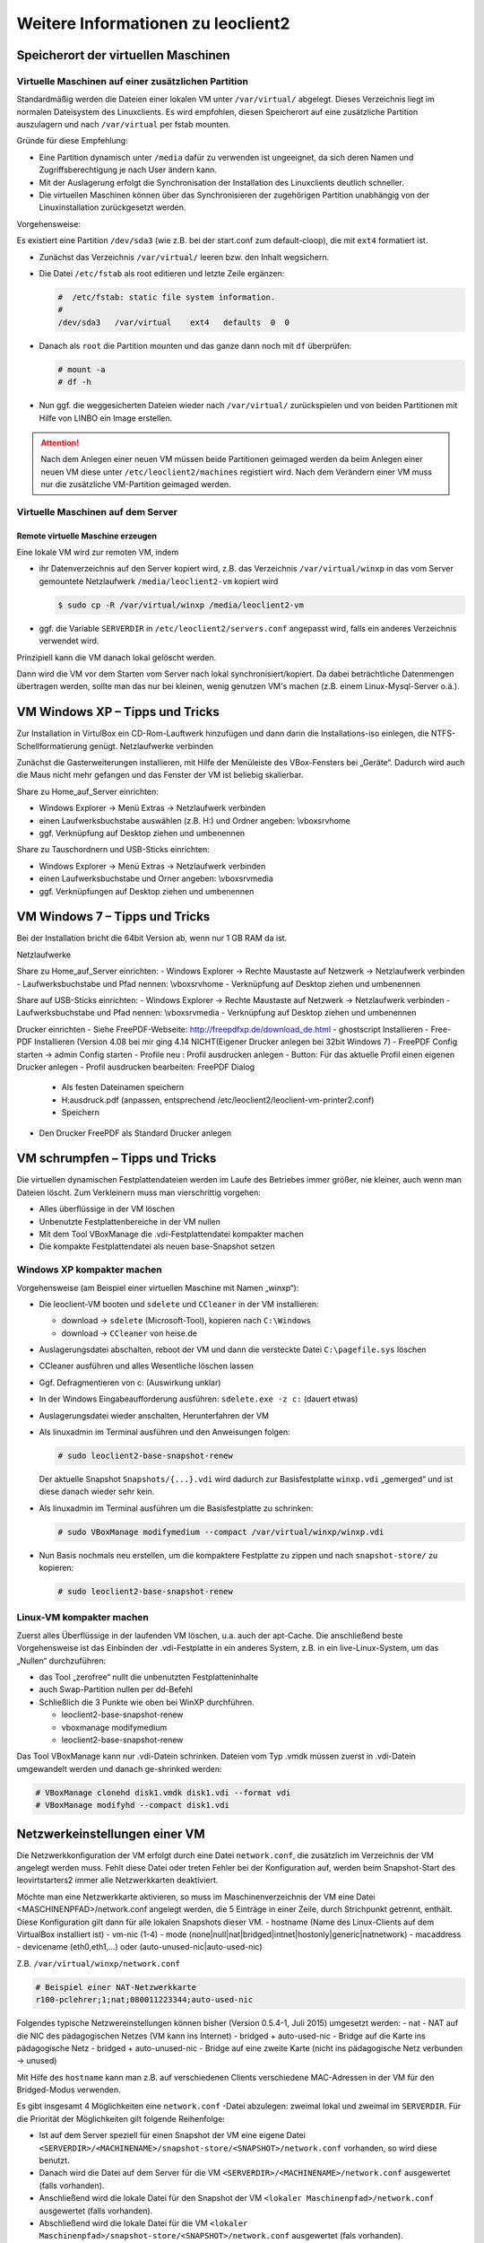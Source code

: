 Weitere Informationen zu leoclient2
===================================

Speicherort der virtuellen Maschinen
------------------------------------

Virtuelle Maschinen auf einer zusätzlichen Partition
````````````````````````````````````````````````````

Standardmäßig werden die Dateien einer lokalen VM unter ``/var/virtual/`` abgelegt. Dieses Verzeichnis liegt im normalen Dateisystem des Linuxclients.
Es wird empfohlen, diesen Speicherort auf eine zusätzliche Partition auszulagern und nach ``/var/virtual`` per fstab mounten.

Gründe für diese Empfehlung:

- Eine Partition dynamisch unter ``/media`` dafür zu verwenden ist ungeeignet, da sich deren Namen und Zugriffsberechtigung je nach User ändern kann.
- Mit der Auslagerung erfolgt die Synchronisation der Installation des Linuxclients deutlich schneller.
- Die virtuellen Maschinen können über das Synchronisieren der zugehörigen Partition unabhängig von der Linuxinstallation zurückgesetzt werden.

Vorgehensweise:

Es existiert eine Partition ``/dev/sda3`` (wie z.B. bei der start.conf zum default-cloop), die mit ``ext4`` formatiert ist.

- Zunächst das Verzeichnis ``/var/virtual/`` leeren bzw. den Inhalt wegsichern.
- Die Datei ``/etc/fstab`` als root editieren und letzte Zeile ergänzen:

  .. code:: bash
     
     #  /etc/fstab: static file system information.
     #
     /dev/sda3   /var/virtual    ext4   defaults  0  0

- Danach als ``root`` die Partition mounten und das ganze dann noch mit ``df`` überprüfen:

  .. code-block:: console

     # mount -a
     # df -h

- Nun ggf. die weggesicherten Dateien wieder nach ``/var/virtual/``
  zurückspielen und von beiden Partitionen mit Hilfe von LINBO ein
  Image erstellen.


.. attention:: 

   Nach dem Anlegen einer neuen VM müssen beide Partitionen geimaged werden da beim Anlegen einer neuen VM diese unter ``/etc/leoclient2/machines`` registiert wird.
   Nach dem Verändern einer VM muss nur die zusätzliche VM-Partition geimaged werden.


Virtuelle Maschinen auf dem Server
``````````````````````````````````

Remote virtuelle Maschine erzeugen
''''''''''''''''''''''''''''''''''

Eine lokale VM wird zur remoten VM, indem

- ihr Datenverzeichnis auf den Server kopiert wird, z.B. das
  Verzeichnis ``/var/virtual/winxp`` in das vom Server gemountete
  Netzlaufwerk ``/media/leoclient2-vm`` kopiert wird
  
  .. code-block:: console

     $ sudo cp -R /var/virtual/winxp /media/leoclient2-vm
  
- ggf. die Variable ``SERVERDIR`` in ``/etc/leoclient2/servers.conf`` angepasst wird, falls ein anderes Verzeichnis verwendet wird.

Prinzipiell kann die VM danach lokal gelöscht werden.

Dann wird die VM vor dem Starten vom Server nach lokal
synchronisiert/kopiert. Da dabei beträchtliche Datenmengen übertragen
werden, sollte man das nur bei kleinen, wenig genutzen VM's machen
(z.B. einem Linux-Mysql-Server o.ä.).

VM Windows XP – Tipps und Tricks
--------------------------------

Zur Installation in VirtulBox ein CD-Rom-Lauftwerk hinzufügen und dann darin die Installations-iso einlegen, die NTFS-Schellformatierung genügt.
Netzlaufwerke verbinden

Zunächst die Gasterweiterungen installieren, mit Hilfe der Menüleiste des VBox-Fensters bei „Geräte“. Dadurch wird auch die Maus nicht mehr gefangen und das Fenster der VM ist beliebig skalierbar.

Share zu Home_auf_Server einrichten:

-    Windows Explorer → Menü Extras → Netzlaufwerk verbinden
-    einen Laufwerksbuchstabe auswählen (z.B. H:) und Ordner angeben: \\vboxsrv\home
-    ggf. Verknüpfung auf Desktop ziehen und umbenennen

Share zu Tauschordnern und USB-Sticks einrichten:

-    Windows Explorer → Menü Extras → Netzlaufwerk verbinden
-    einen Laufwerksbuchstabe und Orner angeben: \\vboxsrv\media
-    ggf. Verknüpfungen auf Desktop ziehen und umbenennen


VM Windows 7 – Tipps und Tricks
-------------------------------

Bei der Installation bricht die 64bit Version ab, wenn nur 1 GB RAM da ist.

Netzlaufwerke

Share zu Home_auf_Server einrichten:
-    Windows Explorer → Rechte Maustaste auf Netzwerk → Netzlaufwerk verbinden
-    Laufwerksbuchstabe und Pfad nennen: \\vboxsrv\home
-    Verknüpfung auf Desktop ziehen und umbenennen

Share auf USB-Sticks einrichten:
-    Windows Explorer → Rechte Maustaste auf Netzwerk → Netzlaufwerk verbinden
-    Laufwerksbuchstabe und Pfad nennen: \\vboxsrv\media
-    Verknüpfung auf Desktop ziehen und umbenennen

Drucker einrichten
-    Siehe FreePDF-Webseite: http://freepdfxp.de/download_de.html
-    ghostscript Installieren
-    Free-PDF Installieren (Version 4.08 bei mir ging 4.14 NICHT(Eigener Drucker anlegen bei 32bit Windows 7)
-    FreePDF Config starten → admin Config starten
-    Profile neu : Profil ausdrucken anlegen
-    Button: Für das aktuelle Profil einen eigenen Drucker anlegen
-    Profil ausdrucken bearbeiten: FreePDF Dialog

     -   Als festen Dateinamen speichern
     -   H:\ausdruck.pdf (anpassen, entsprechend /etc/leoclient2/leoclient-vm-printer2.conf)
     -   Speichern

-    Den Drucker FreePDF als Standard Drucker anlegen


VM schrumpfen – Tipps und Tricks
--------------------------------

Die virtuellen dynamischen Festplattendateien werden im Laufe des Betriebes immer größer, nie kleiner, auch wenn man Dateien löscht. Zum Verkleinern muss man vierschrittig vorgehen:

-    Alles überflüssige in der VM löschen
-    Unbenutzte Festplattenbereiche in der VM nullen
-    Mit dem Tool VBoxManage die .vdi-Festplattendatei kompakter machen
-    Die kompakte Festplattendatei als neuen base-Snapshot setzen

Windows XP kompakter machen
```````````````````````````

Vorgehensweise (am Beispiel einer virtuellen Maschine mit Namen „winxp“):

- Die leoclient-VM booten und ``sdelete`` und ``CCleaner`` in der VM installieren:

  - download → ``sdelete`` (Microsoft-Tool), kopieren nach ``C:\Windows``
  - download → ``CCleaner`` von heise.de

- Auslagerungsdatei abschalten, reboot der VM und dann die versteckte Datei ``C:\pagefile.sys`` löschen
- CCleaner ausführen und alles Wesentliche löschen lassen
- Ggf. Defragmentieren von c: (Auswirkung unklar)
- In der Windows Eingabeaufforderung ausführen: ``sdelete.exe -z c:`` (dauert etwas)
- Auslagerungsdatei wieder anschalten, Herunterfahren der VM
- Als linuxadmin im Terminal ausführen und den Anweisungen folgen:

  .. code-block:: console
		
     # sudo leoclient2-base-snapshot-renew

  Der aktuelle Snapshot ``Snapshots/{...}.vdi`` wird dadurch zur
  Basisfestplatte ``winxp.vdi`` „gemerged“ und ist diese danach wieder
  sehr kein.

- Als linuxadmin im Terminal ausführen um die Basisfestplatte zu schrinken:

  .. code-block:: console
		
     # sudo VBoxManage modifymedium --compact /var/virtual/winxp/winxp.vdi

- Nun Basis nochmals neu erstellen, um die kompaktere Festplatte zu
  zippen und nach ``snapshot-store/`` zu kopieren:

  .. code-block:: console
		
     # sudo leoclient2-base-snapshot-renew

Linux-VM kompakter machen
`````````````````````````

Zuerst alles Überflüssige in der laufenden VM löschen, u.a. auch der apt-Cache. Die anschließend beste Vorgehensweise ist das Einbinden der .vdi-Festplatte in ein anderes System, z.B. in ein live-Linux-System, um das „Nullen“ durchzuführen:

- das Tool „zerofree“ nullt die unbenutzten Festplatteninhalte
- auch Swap-Partition nullen per dd-Befehl
- Schließlich die 3 Punkte wie oben bei WinXP durchführen.

  - leoclient2-base-snapshot-renew
  - vboxmanage modifymedium
  - leoclient2-base-snapshot-renew
    
Das Tool VBoxManage kann nur .vdi-Datein schrinken. Dateien vom Typ .vmdk müssen zuerst in .vdi-Datein umgewandelt werden und danach ge-shrinked werden:

.. code-block:: console
		
   # VBoxManage clonehd disk1.vmdk disk1.vdi --format vdi
   # VBoxManage modifyhd --compact disk1.vdi


Netzwerkeinstellungen einer VM
------------------------------

Die Netzwerkkonfiguration der VM erfolgt durch eine Datei ``network.conf``, die zusätzlich im Verzeichnis der VM angelegt werden muss. Fehlt diese Datei oder treten Fehler bei der Konfiguration auf, werden beim Snapshot-Start des leovirtstarters2 immer alle Netzwerkkarten deaktiviert.

Möchte man eine Netzwerkkarte aktivieren, so muss im Maschinenverzeichnis der VM eine Datei <MASCHINENPFAD>/network.conf angelegt werden, die 5 Einträge in einer Zeile, durch Strichpunkt getrennt, enthält. Diese Konfiguration gilt dann für alle lokalen Snapshots dieser VM.
-    hostname (Name des Linux-Clients auf dem VirtualBox installiert ist)
-    vm-nic (1-4)
-    mode (none|null|nat|bridged|intnet|hostonly|generic|natnetwork)
-    macaddress
-    devicename (eth0,eth1,…) oder (auto-unused-nic|auto-used-nic)

Z.B. ``/var/virtual/winxp/network.conf``
  
.. code:: bash

    # Beispiel einer NAT-Netzwerkkarte
    r100-pclehrer;1;nat;080011223344;auto-used-nic

Folgendes typische Netzwereinstellungen können bisher (Version 0.5.4-1, Juli 2015) umgesetzt werden:
-    nat - NAT auf die NIC des pädagogischen Netzes (VM kann ins Internet)
-    bridged + auto-used-nic - Bridge auf die Karte ins pädagogische Netz
-    bridged + auto-unused-nic - Bridge auf eine zweite Karte (nicht ins pädagogische Netz verbunden -> unused)

Mit Hilfe des ``hostname`` kann man z.B. auf verschiedenen Clients verschiedene MAC-Adressen in der VM für den Bridged-Modus verwenden.

Es gibt insgesamt 4 Möglichkeiten eine ``network.conf`` -Datei abzulegen: zweimal lokal und zweimal im ``SERVERDIR``. Für die Priorität der Möglichkeiten gilt folgende Reihenfolge:

-    Ist auf dem Server speziell für einen Snapshot der VM eine eigene Datei ``<SERVERDIR>/<MACHINENAME>/snapshot-store/<SNAPSHOT>/network.conf`` vorhanden, so wird diese benutzt.
-    Danach wird die Datei auf dem Server für die VM ``<SERVERDIR>/<MACHINENAME>/network.conf`` ausgewertet (falls vorhanden).
-    Anschließend wird die lokale Datei für den Snapshot der VM ``<lokaler Maschinenpfad>/network.conf`` ausgewertet (falls vorhanden).
-    Abschließend wird die lokale Datei für die VM ``<lokaler Maschinenpfad>/snapshot-store/<SNAPSHOT>/network.conf`` ausgewertet (fals vorhanden).
-    Ist keine Datei ``network.conf`` vorhanden, werden alle Netzwerkkarten für die VM deaktiviert.


Berechtigungen zum Starten einer VM bzw. eines Snapshots
--------------------------------------------------------

An welchen Rechnern (Hosts) welcher User eine VM starten darf wird in ``/PFAD/MASCHINENNAME/image.conf`` konfiguriert.

Es werden USER, GROUP, HOST, ROOM gelistet, die Zugriff erhalten sollen (Positivliste). Wenn nichts konfiguriert wird, haben alle User von allen Hosts Zugriff.
Es gibt 2 Arten des Zugriffs:

USER-LEVEL Zugriff:
Zeile mit user=user1,user2 für den Zugriff eines Users
Zeile mit group=group1,group2 für den Zugriff eines in der primären/sekundären Gruppe group1,group2 befindlichen Users (z.B. teachers)

HOST-LEVEL Zugriff:
Zeile mit host=host1,host2 für den Zugriff eines Hosts
Zeile mit room=raum1,raum2 für den Zugriff eines in der primären Gruppe raum1,raum2 befindlichen Hosts

Um eine Maschine starten zu können, müssen BEIDE Level erfüllt sein (logische UND-Verknüpfung): Der User muss auf die VM zugreifen dürfen UND der Host muss die VM starten dürfen.
Die Dateirechte der VM- bzw. Snapshot-Verzeichnisse müssen so eingestellt sein (z.B. Zugriff für alle), das die Konfigurierten USER, GROUP, HOST, ROOM Zugriff auf die VM/den Snapshot besitzen.

Beispieldatei image.conf

.. code:: bash

  # Berechtigugen eine VM zu starten. 
  group=teachers
  host=
  room=lehrerzimmer

Hinweis: Die Berechtigung für einen einzelnen Snapshot wird nur dann korrekt ausgewertet, wenn beim HOST-LEVEL beide Optionen host und room auftauchen. Fehlt z.B. die „room“-Option ist jeder Raum und damit auch jeder Host zugelassen!

Stand Version 0.5.4-1 Juli 2015: Die Gruppen- und User-Beschränkung auf VM-Ebene wird z.Z. nicht korrekt ausgelesen → 'group' und 'user' damit ohne Funktion



Hintergrundinformationen
------------------------

Virtuelle Maschine erzeugen
```````````````````````````

Beim Anlegen einer virtuellen Maschine mit ``leoclient2-init`` wird der Pfad zur Maschine in ``/etc/leoclient2/machines/MASCHINENNAME.conf`` gespeichert.

Nach Beenden von Virtualbox werden folgende Aktionen vom Script ausgeführt:
- Ein Snapshot wird erzeugt (in ``/PFAD/MASCHINENNAME/Snapshot/``) und dieser als Standard-Snapshot nach ``PFAD/MASCHINENNAME/snapshot-store/standard/`` gesichert.
- Außerdem werden die Konfigurationsdateien (compreg.dat, VirtualBox.xml, xpti.dat und MASCHINENNAME.vbox) gesichert nach ``/PFAD/MASCHINENNAME/defaults/``.
- Abschließend werden alle Dateirechte für den Einsatz gesetzt (z.B. ``/PFAD/MASCHINENNAME/MASCHINENNAME.vdi`` nur lesbar, da diese Datei nicht verändert werden darf)

Jede VM ist vollständig in ihrem Maschinenverzeichnis gespeichert.


Serverbasierte VM kopieren, lokaler cache
`````````````````````````````````````````

Die auf dem Server liegenden gezippten Basisimages und Snapshots werden (falls lokal nicht vorhanden oder verändert) beim Start in den lokalen cache kopiert und dann lokal an die Stelle entpackt, wo sie genutzt werden. Der Cache hat eine maximale Größe, die in ``SERVERDIR/caches.conf`` definiert wird. Es empfielt sich dafür ein lokales Datenlaufwerk zu verwenden. Falls das nicht vorhanden ist, ein Verzeichnis auf der Partition mit den virtuellen Maschinen.


Virtuelle Maschine starten
``````````````````````````

VirtualBox startet mit der Umgebungsvariablen ``VBOX_USER_HOME`` (``$ export VBOX_USER_HOME=/PFAD/MASCHINENNAME``) und mit der Einstellung für den Standardort für die VM für Virtualbox (``$ VBoxManage setproperty machinefolder /PFAD/MASCHINENNAME``).
Mit diesen Anpassungen und anschließendem Starten von Virtualbox (``$ VirtualBox``) kann eine VM auch von Hand gestartet werden.

Damit ``leovirtstarter2`` eine lokale Maschine findet, muss in ``/etc/leoclient2/machines/MASCHINENNAME.conf`` ihr Pfad eingetragen sein. (leoclient2-init erzeugt diese Datei automatisch). Der Standard-Pfad für die lokalen VM ist dabei ``/var/virtual/`` .

Außer den lokal vorhandenen Maschinen wird auch in allen in ``SERVERDIR`` konfigurierten Pfaden nach Maschinen gesucht. (Der Pfad MUSS NICHT remote liegen, allerdings geht ``leovirtstarter2`` davon aus und holt diese Maschinen in gezippter Form (Netzwerk-Bandbreitenschonend) zu den lokalen Maschinen und startet Sie dort). 
Der Standard-Pfad für die remote VM ist dabei ``/media/leoclient2-vm`` .

Auflisten kann man alle sichtbaren VM's mit:
``$ leovirtstarter2 -i``
``$ leovirtstarter2 --info``

Wird mit dem ``leovirtstarter2`` ein Snapshot einer VM zum Starten ausgewählt, wird folgendes abgearbeitet:
- Kopieren der Standard-Konfigurationsdateien aus ``/PFAD/MASCHINENNAME/defaults/`` nach ``/PFAD/MASCHINENNAME/`` 
- Anpassen folgender Angaben:

  - Shared Folder verbinden ins Heimatverzeichnis des angemeldeten Benutzers
  - Netzwerkeinstellungen (verschiedene Möglichkeiten stehen zur Verfügung)

- Starten der Maschine

Gibt es die Maschine auch Remote, können zusätzlich folgende Dinge erfolgen:
- Snapshots wird gegebenenfalls vom Server in den lokalen Cache kopiert.
- Reparatur des Basisimages, falls notwendig
- Update der lokalen VM durch die Remote-VM, falls verschieden.
- Der Snapshot wird aus dem Cache bzw. aus ``/PFAD/MASCHINENNAME/snapshot-store/default/`` nach ``/PFAD/MASCHINENNAME/Snapshots/{…}.vdi`` entzippt


VM direkt starten
`````````````````

Nachfolgendes Script startet direkt ohne Dialog eine VM. Das Script ermittelt den aktuellen Snapshot-Namen ``{…}.vdi`` aus der VBox-XML-Datei der VM. Dann wird der gezippte-Snapshot verwendet. Starten, „wie vorgefunden“ klappt nicht, wenn sich die VM im einem „gespeicherten Zustand“ befindet.
Script unter ``/usr/bin`` ablegen und ausführbar machen. Die Rechteanpassung erfolgt mit Hilfe des ``leovirtstarter2``. Eine Datei ``network.conf`` wird von dem Script nicht ausgewertet. Bei den Berechtigugen wird nur der Snapshot und die primäre Gruppe des Users überprüft
Aufruf z.B.:

``# leoclient2-directstart -m winxp -r 1024 -s standard``

.. code:: bash

  /usr/bin/leoclient2-directstart
  
    #! /bin/bash
    #
    #  /usr/bin/leoclient2-directstart -m <VM> -s <Snapshot> -r <RAM>
    #
    #  m: Name der lokalen VM
    #  s: Name des lokalen Snapshots, ohne wird "wie vorgefunden" verwendet
    #  r: RAM in MB
    #
    #  Version 3 - September 2015
     
    etcdir="/etc/leoclient2/machines"
    OPTIND=1
     
    vm=""
    S_NAME=""
    MACHINENAME=""
    MACHINEPATH=""
    RAM="1024"
     
    while getopts "m:s:r:" opt; do
        case "$opt" in
        m)  vm=$OPTARG
            ;;
        s)  S_NAME=$OPTARG
            ;;
        r)  RAM=$OPTARG
            ;;
        esac
    done
     
    shift $((OPTIND-1))
    [ "$1" = "--" ] && shift
     
    for file in "$etcdir"/*.conf; do
      pfad=`cat $file`
      b=$(basename "$pfad")
      if [ "$b" = "$vm" ] ; then
        MACHINENAME=$b
        MACHINEPATH=$pfad
      fi
    done
     
    if [ "$MACHINENAME" = "" ] ; then
      echo "ERROR: Die Virtuelle Maschine $vm wurde nicht gefunden!"
      exit 1
    fi
     
    sudo /usr/bin/leovirtstarter2 --set-permissions
     
    if [ "$S_NAME" != "" ] ; then
      SNAPSHOTPATH="$MACHINEPATH/snapshot-store/$S_NAME"
      if [ -d "$SNAPSHOTPATH" ]; then
        # Name des aktuellen Snapshots aus der VBox-XML-Dstei ermitteln
        XMLPATH="$MACHINEPATH/defaults/$MACHINENAME.vbox"
        SNAPSHOTNAME=`sed -n 's|.*location="Snapshots\/\([^"]*\).*|\1|p' $XMLPATH`
        # echo $SNAPSHOTNAME
        if [ -f "$SNAPSHOTPATH/$SNAPSHOTNAME.zip" ]; then
          rm -Rf "$MACHINEPATH/Snapshots"/*
          unzip "$SNAPSHOTPATH/$SNAPSHOTNAME.zip" -d "$MACHINEPATH/Snapshots"
          cp -f "$MACHINEPATH/defaults/$MACHINENAME.vbox" "$MACHINEPATH"
          echo "zip"
        elif [ -f "$SNAPSHOTPATH/$SNAPSHOTNAME.ZIP" ]; then
          rm -Rf "$MACHINEPATH/Snapshots"/*
          unzip "$SNAPSHOTPATH/$SNAPSHOTNAME.ZIP" -d "$MACHINEPATH/Snapshots"
          cp -f "$MACHINEPATH/defaults/$MACHINENAME.vbox" "$MACHINEPATH"
        else
          echo "ERROR: Snapshot $S_NAME wurde nicht gefunden!"
          exit 1
        fi
      fi
    fi
     
    # Berechtigungen des Snapshots Ueberpruefen
     
    if [ -f "$SNAPSHOTPATH/image.conf" ]; then
      auser=1
      ahost=1
      buser=0
      bhost=0
      HOST=$(hostname)
      ROOM=`groups $HOST | gawk -F" " '{ print $3 }'`
      GROUP=`groups $USER | gawk -F" " '{ print $3 }'`
      # echo  "---$USER---$GROUP---$HOST---$ROOM---"
      IFS="="
      while read -r name value
      do
        liste=${value//\"/}
        # echo "Inhalt von $name ist $liste"
        if [ "$name" == "user" ]; then
          auser=0
          IFS=","
          for u in $liste
            do
              if [ "$USER" == "$u" ]; then
                buser=1
                echo "Berechtigung user gefunden: $u"
              fi
            done
        fi
        if [ "$name" == "group" ]; then
          auser=0
          IFS=","
          for u in $liste
            do
              if [ "$GROUP" == "$u" ]; then
                buser=1
                echo "Berechtigung group gefunden: $u"
              fi
            done
        fi
        if [ "$name" == "host" ]; then
          ahost=0
          IFS=","
          for u in $liste
            do
              if [ "$HOST" == "$u" ]; then
                bhost=1
                echo "Berechtigung host gefunden: $u"
              fi
            done
        fi
        if [ "$name" == "room" ]; then
          ahost=0
          IFS=","
          for u in $liste
            do
              if [ "$ROOM" == "$u" ]; then
                bhost=1
                echo "Berechtigung room gefunden: $u"
              fi
            done
        fi
        IFS="="
      done < "$SNAPSHOTPATH/image.conf"
     
      if [ $auser = 0 ] && [ $buser = 0 ]; then
        echo "User/Group hat keine Berechtigung -> ABBRUCH"
        exit 1
      fi
     
      if [ $ahost = 0 ] && [ $bhost = 0 ]; then
        echo "Host/Room hat keine Berechtigung -> ABBRUCH"
        exit 1
      fi
    fi
     
    export VBOX_USER_HOME=$MACHINEPATH
     
    /usr/bin/VBoxManage sharedfolder remove "$vm" --name home 
    /usr/bin/VBoxManage sharedfolder add "$vm" --name home --hostpath "$HOME/Home_auf_Server"
    /usr/bin/VBoxManage modifyvm "$vm" --memory "$RAM"
    /usr/bin/VBoxManage startvm "$vm" --type gui
     
    exit 0

Zum bequemen Starten kann man einen Desktop-Starter anlegen, z.B. für die VM „winxp“ mit 1024 MB RAM und „standard“-Snapshot:

.. code:: bash

  leoclient2-directstart.desktop

    [Desktop Entry]
    Version=1.0
    Type=Application
    Name=VirtualBox Direktstart
    Comment=Starting Snapshots of VirtualBox
    Comment[de]=Starten von VirtualBox Snapshots
    Exec=/usr/bin/leoclient2-directstart -m winxp -r 1024 -s standard
    Icon=leovirtstarter2
    Categories=Graphics;Engineering;
    Categories=Emulator;System;Application;
    Terminal=false

Hinweis: Nach Anlegen dieser Datei muss diese ausführbar gesetzt werden.


Datenstruktur einer VM
``````````````````````

Virtualbox-Dateien
In der obersten Verzeichnisebene im Verzeichnis der VM verwaltet VirtualBox die aktuell verwendete Maschine:
- Die Basisdatei ist ``MASCHINENNAME.vdi``, sie enthält den Basis-Zustand der Festplatte und ist meist mehrere GB groß
- Konfigurationsdateien
- Logdateien
- usw. ...
- Im Unterverzeichnis ``Snapshots`` verwaltet VirtualBox den aktuell verwendeten Snapshot {*}.vdi.

leoclient2-Dateien
- ``MASCHINENNAME.conf`` beinhaltet den Pfad in dem die VM erstellt wurde. Dorthin wird sie im Fall einer remoten Maschine auch wieder entpackt (funktioniert nur in diesem Pfad)
- ``network.conf`` ist optional. Konfiguriert die Netzwerkkarten der Virtuellen Maschine (falls keine network.conf speziell für den Snapshot exisiert)
- ``image.conf`` ist optional.
- Das Unterverzeichnis ``snapshot-store`` enthält in Unterverzeichnissen weitere Snapshots. (Bei einer lokalen VM ist meist nur das Verzeichnis standard vorhanden):
- ``{*}.vdi`` ist die Snapshot-Datei. 
- ``{*}.vdi.zip`` ist die gezippte Snapshot-Datei (nur etwa 1/3 so groß wie ``{*}.vdi)`` .
- ``filesize.vdi`` ist eine Textdatei und enthält die Größe von ``{*}.vdi`` .
- ``filesize.vdi.zipped`` ist eine Textdatei und enthält die Größe von ``{*}.vdi.zip`` .
- ``network.conf`` ist optional. Konfiguriert die Netzwerkkarten für diesen Snapshot.
- Das Unterverzeichnis ``defaults`` enthält ein Backup der Konfigurationsdateien. Vor dem Start der Maschine kann mit diesen Dateien die Maschine zurückgesetzt werden (Kopieren auf eine Verzeichnisebene höher).


Übersicht der Scripte/Befehle zum leoclient2
````````````````````````````````````````````

- leoclient2-init 		legt eine neue lokale VM an

- leovirtstarter2 		startet das grafische Auswahlfenster und anschließend die VM
  mit Optionen
  --info 	listet alle VMs auf der Konsole auf
  --vbox 	startet das grafische Auswahlfenster und VirtualBox ohne die VM zu starten
  -h 	        Hilfe anzeigen
  --local-snapshots 	nur lokale Snapshots listen
  --ignore-virtualbox 	startet den leovirtstarter auch wenn gerade VirtualBox ausgeführt wird
  --serverdir <abs path> 	verwendet anderen Pfad statt SERVERDIR zu den remote VMs

- leoclient2-base-snapshot-renew 		Erstellt eine neue Basisfestplatte mit dem aktuellen Snapshot der zur bisherigen Basisfestplatte ge-„merged“ wird. Der „Aktuelle Zustand“ wird somit gesichert/festgeschrieben.

- leoclient2-vm-move 		Importiert eine VM (z.B. vom externen Speichermedium) oder verschiebt ein VM

- VBoxManage 	mit vielen Optionen 	Konsolen-Tool zum Bearbeiten von VMs 


Entwicklungsdokumentation des leoclient2
````````````````````````````````````````

siehe http://www.linuxmuster.net/wiki/entwicklung:linuxclient:leoclient2


Fehlersuche - Fehlerbehebung
````````````````````````````

Log-Datei
'''''''''
Am Client findet man unter ``/tmp/leovirtstarter2.log`` die aktuelle log-Datei des ``leovirtstarters2`` zur Fehlersuche.

Endlosschleife bei ``leoclient2-base-snapshot-renew``
'''''''''''''''''''''''''''''''''''''''''''''''''''''
Problem: Das Script ``leoclient2-base-snapshot-renew`` läuft in eine Endlosschleife, wenn im Verzeichnis ``<lokaler Maschinenpfad>/Snapshots/`` eine verweiste Snapshot-Datei übrig bleibt.
Lösung: Die verweiste Snapshot-Datei manuell löschen, dann ``leoclient2-base-snapshot-renew`` nochmals ausführen.

Snapshot passt nicht zur Basisfestplatte
''''''''''''''''''''''''''''''''''''''''
Nach einem ``leoclient2-base-snapshot-renew`` werden bisherige Snapshots unbrauchbar und sollten auch nicht mehr verwendet werden. Der Snapshotname wird dabei auch geändert. In der Datei ``<Maschinennamen>.vbox`` wird der aktuell gültige ``Snapshotnamen {…}.vdi`` aufgeführt.
Problem: Unter ``<Maschinenpfad>/Snapshots`` liegt ein alter Snapshot, der Name passt nicht. VirtualBox startet deshalb nicht.
Lösung: Den Snapshot in ``<Maschinenpfad>/Snapshots`` manuell löschen und dann einen Snapshot mit dem aktuellen Namen aus ``<Maschinenpfad>/snapshot-store/standard/`` in das Verzeichnis ``<Maschinenpfad>/Snapshots`` kopieren.

``network.conf`` für lokalen Snapshot bereitstellen
'''''''''''''''''''''''''''''''''''''''''''''''''''
Problem: Aktuell wertet der ``leovirtstarter2`` eine ``network.conf`` im Verzeichnis des lokalen Snapshots nicht aus. (leoclient2-Version: 0.5.4-1)
Lösung: Wenn man jedoch eine ``network.conf`` im remote-Pfad des Snapshots ablegt, wird diese ausgewertet. Weitere Dateien müssen im remote-Pfad nicht vorhanden sein. Der remote-Pfad muss nicht zwingend remote liegen!
Z.B. mit den voreingestellten Standard-Pfaden des Snapshots „physik“:

    lokaler Snapshot-Pfad: ``/var/virtual/winxp1/snapshot-store/physik/...``
    ergibt ``network.conf``-Pfad: ``/media/leoclient2-vm/winxp1/snapshot-store/physik/network.conf``

``leovirtstarter2`` zeigt/startet "wie vorgefunden" nicht
'''''''''''''''''''''''''''''''''''''''''''''''''''''''''
Problem: Im Auswahlmenü wird „wie vorgefunden“ nicht angezeigt oder kann nicht gestartet werden.
Ursache 1: Die VM wurde nicht ausgeschaltet sondern befindet sich in einem gespeicherten Zustand. Im Verzeichnis ``.../Snapshots`` befindet sich eine ``*.sav``-Datei.
Lösung 1: Den „Standard“-Snapshot starten oder die Maschine direkt mit VirtualBox starten und dann herunterfahren.
Ursache 2: Im Verzeichnis ``Maschinenpfad>/Snapshots/`` befinden sich überflüssige Dateien.
Lösung 2: Alle Dateien löschen bis auf den aktuellen Snapshot: ``{...}.vdi``. Der Name/die UUID des aktuellen Snapshots kann man (falls unklar) aus der ``<Maschinenname>.vbox``-Datei ermitteln.

